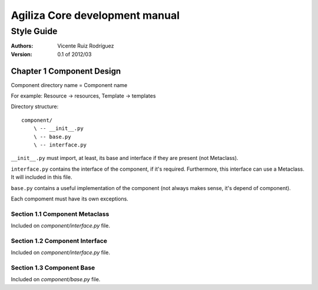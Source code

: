 =================================
 Agiliza Core development manual
=================================
-------------
 Style Guide
-------------

:Authors:
    Vicente Ruiz Rodríguez

:Version: 0.1 of 2012/03


Chapter 1 Component Design
==========================

Component directory name = Component name

For example: Resource -> resources, Template -> templates

Directory structure:
::
    component/
        \ -- __init__.py
        \ -- base.py
        \ -- interface.py

``__init__.py`` must import, at least, its base and interface if they
are present (not Metaclass).

``interface.py`` contains the interface of the component, if it's
required. Furthermore, this interface can use a Metaclass. It will
included in this file.

``base.py`` contains a useful implementation of the component (not
always makes sense, it's depend of component).

Each compoment must have its own exceptions.


Section 1.1 Component Metaclass
-------------------------------

Included on `component/interface.py` file.


Section 1.2 Component Interface
-------------------------------

Included on `component/interface.py` file.


Section 1.3 Component Base
--------------------------

Included on `component/base.py` file.
